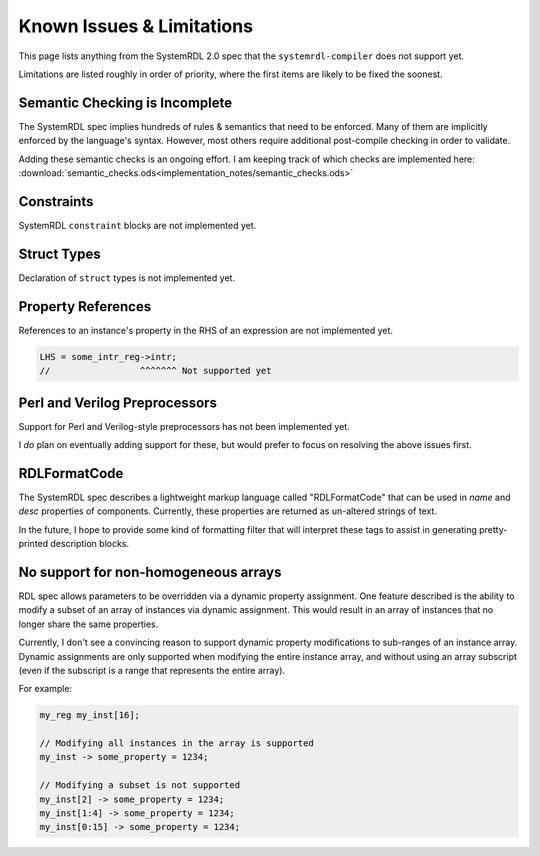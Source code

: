
Known Issues & Limitations
==========================

This page lists anything from the SystemRDL 2.0 spec that the
``systemrdl-compiler`` does not support yet.

Limitations are listed roughly in order of priority, where the first items are
likely to be fixed the soonest.


Semantic Checking is Incomplete
-------------------------------

The SystemRDL spec implies hundreds of rules & semantics that need to be enforced.
Many of them are implicitly enforced by the language's syntax. However, most others
require additional post-compile checking in order to validate.

Adding these semantic checks is an ongoing effort. I am keeping track of which
checks are implemented here: :download:`semantic_checks.ods<implementation_notes/semantic_checks.ods>`



Constraints
-----------

SystemRDL ``constraint`` blocks are not implemented yet.



Struct Types
------------

Declaration of ``struct`` types is not implemented yet.



Property References
-------------------

References to an instance's property in the RHS of an expression are not implemented yet.

.. code-block:: none

    LHS = some_intr_reg->intr;
    //                 ^^^^^^^ Not supported yet



Perl and Verilog Preprocessors
------------------------------

Support for Perl and Verilog-style preprocessors has not been implemented yet.

I *do* plan on eventually adding support for these, but would prefer to focus on
resolving the above issues first.



RDLFormatCode
-------------

The SystemRDL spec describes a lightweight markup language called "RDLFormatCode"
that can be used in *name* and *desc* properties of components.
Currently, these properties are returned as un-altered strings of text.

In the future, I hope to provide some kind of formatting filter that will interpret
these tags to assist in generating pretty-printed description blocks.



No support for non-homogeneous arrays
-------------------------------------

RDL spec allows parameters to be overridden via a dynamic property assignment.
One feature described is the ability to modify a subset of an array of
instances via dynamic assignment. This would result in an array of instances
that no longer share the same properties.

Currently, I don't see a convincing reason to support dynamic property modifications
to sub-ranges of an instance array.
Dynamic assignments are only supported when modifying the entire instance array,
and without using an array subscript (even if the subscript is a range
that represents the entire array).

For example:

.. code-block:: none
    
    my_reg my_inst[16];
    
    // Modifying all instances in the array is supported
    my_inst -> some_property = 1234;
    
    // Modifying a subset is not supported
    my_inst[2] -> some_property = 1234;
    my_inst[1:4] -> some_property = 1234;
    my_inst[0:15] -> some_property = 1234;
